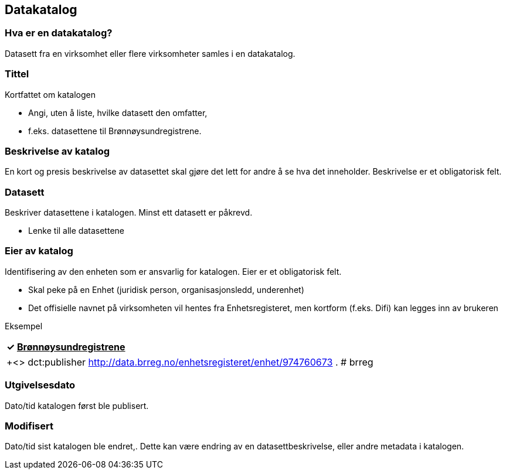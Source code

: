 
== Datakatalog

=== Hva er en datakatalog?

Datasett fra en virksomhet eller flere virksomheter samles i en datakatalog.

=== Tittel

Kortfattet om katalogen

 * Angi, uten å liste, hvilke datasett den omfatter,
 * f.eks. datasettene til Brønnøysundregistrene.

=== Beskrivelse av katalog

En kort og presis beskrivelse av datasettet skal gjøre det lett for andre å se hva det inneholder. Beskrivelse er et obligatorisk felt.

=== Datasett

Beskriver datasettene i katalogen. Minst ett datasett er påkrevd.

 * Lenke til alle datasettene

=== Eier av katalog

Identifisering av den enheten som er ansvarlig for katalogen. Eier er et obligatorisk felt.

 * Skal peke på en Enhet (juridisk person, organisasjonsledd, underenhet)
 * Det offisielle navnet på virksomheten vil hentes fra Enhetsregisteret, men kortform (f.eks. Difi) kan legges inn av brukeren

Eksempel
|===
|✓** **+++<u>+++Brønnøysundregistrene+++</u>+++

|===

|===
|+<>     dct:publisher <http://data.brreg.no/enhetsregisteret/enhet/974760673> .
# brreg +

|===

=== Utgivelsesdato

Dato/tid katalogen først ble publisert.

=== Modifisert

Dato/tid sist katalogen ble endret,. Dette kan være endring av en datasettbeskrivelse, eller andre metadata i katalogen.
